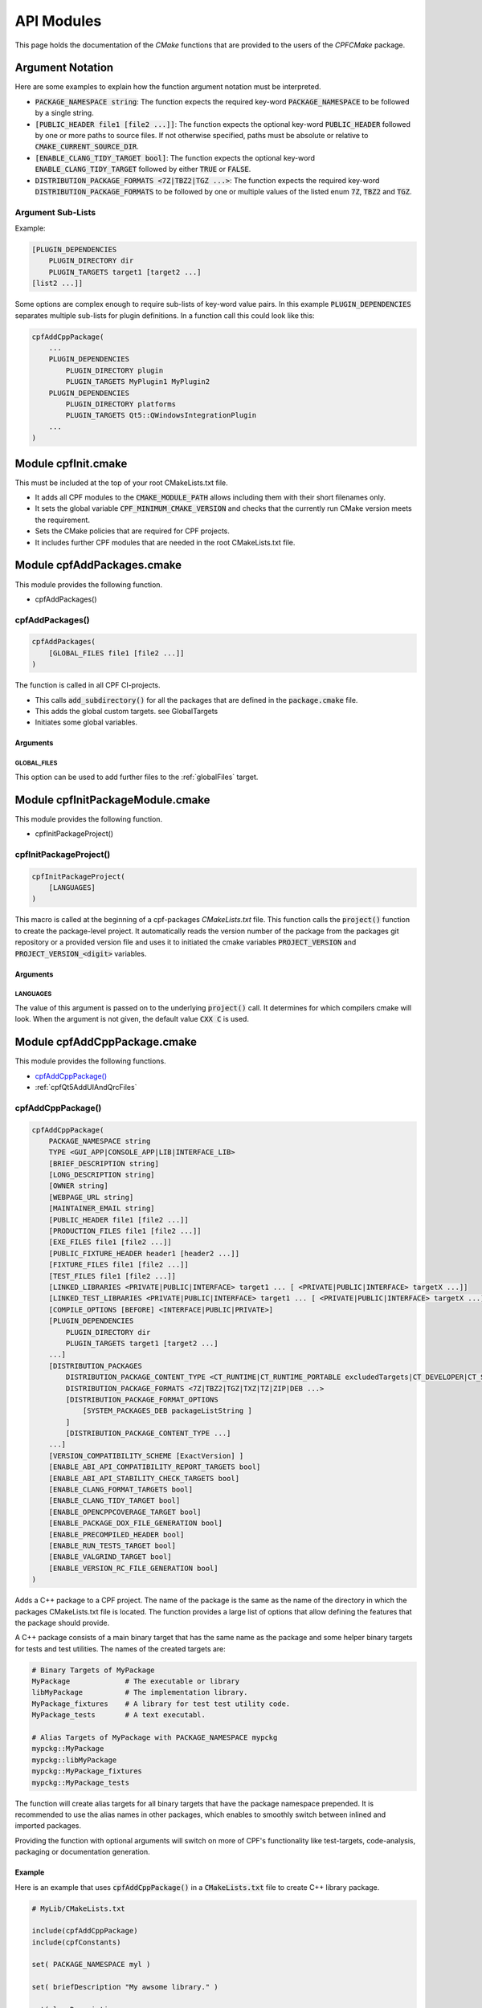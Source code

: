 
.. _ApiDocModules:

###########
API Modules
###########

This page holds the documentation of the *CMake* functions that are provided to the
users of the *CPFCMake* package.


*****************
Argument Notation
*****************

Here are some examples to explain how the function argument notation must be interpreted.

- :code:`PACKAGE_NAMESPACE string`: The function expects the required key-word :code:`PACKAGE_NAMESPACE` to be followed by a single string.
- :code:`[PUBLIC_HEADER file1 [file2 ...]]`: The function expects the optional key-word :code:`PUBLIC_HEADER` followed by one
  or more paths to source files. If not otherwise specified, paths must be absolute or relative to :code:`CMAKE_CURRENT_SOURCE_DIR`.
- :code:`[ENABLE_CLANG_TIDY_TARGET bool]`: The function expects the optional key-word :code:`ENABLE_CLANG_TIDY_TARGET` followed by
  either :code:`TRUE` or :code:`FALSE`.
- :code:`DISTRIBUTION_PACKAGE_FORMATS <7Z|TBZ2|TGZ ...>`: The function expects the required key-word :code:`DISTRIBUTION_PACKAGE_FORMATS` to be followed by
  one or multiple values of the listed enum :code:`7Z`, :code:`TBZ2` and :code:`TGZ`.


Argument Sub-Lists
==================

Example:

.. code-block:: cmake

  [PLUGIN_DEPENDENCIES 
      PLUGIN_DIRECTORY dir
      PLUGIN_TARGETS target1 [target2 ...]
  [list2 ...]]


Some options are complex enough to require sub-lists of key-word value pairs.
In this example :code:`PLUGIN_DEPENDENCIES` separates multiple sub-lists for plugin definitions.
In a function call this could look like this:

.. code-block:: cmake

  cpfAddCppPackage(
      ...
      PLUGIN_DEPENDENCIES  
          PLUGIN_DIRECTORY plugin
          PLUGIN_TARGETS MyPlugin1 MyPlugin2 
      PLUGIN_DEPENDENCIES  
          PLUGIN_DIRECTORY platforms
          PLUGIN_TARGETS Qt5::QWindowsIntegrationPlugin
      ...
  )


.. _cpfInitModule:


********************
Module cpfInit.cmake
********************

This must be included at the top of your root CMakeLists.txt file. 

- It adds all CPF modules to the :code:`CMAKE_MODULE_PATH` allows including them with their short filenames only.
- It sets the global variable :code:`CPF_MINIMUM_CMAKE_VERSION` and checks that the currently run CMake version meets the requirement.
- Sets the CMake policies that are required for CPF projects.
- It includes further CPF modules that are needed in the root CMakeLists.txt file.


***************************
Module cpfAddPackages.cmake
***************************

This module provides the following function.

-  cpfAddPackages()


.. _cpfAddPackages:

cpfAddPackages()
================

.. code-block:: cmake

  cpfAddPackages(
      [GLOBAL_FILES file1 [file2 ...]] 
  )


The function is called in all CPF CI-projects.

- This calls :code:`add_subdirectory()` for all the packages that are defined in the :code:`package.cmake`
  file. 
- This adds the global custom targets. \see GlobalTargets
- Initiates some global variables.

Arguments
---------

.. _GLOBAL_FILES:

GLOBAL_FILES
^^^^^^^^^^^^

This option can be used to add further files to the :ref:`globalFiles` target.



*********************************
Module cpfInitPackageModule.cmake
*********************************

This module provides the following function.

- cpfInitPackageProject()


.. _cpfInitPackageProject:

cpfInitPackageProject()
=======================

.. code-block:: cmake

  cpfInitPackageProject(
      [LANGUAGES]
  )


This macro is called at the beginning of a cpf-packages *CMakeLists.txt* file.
This function calls the :code:`project()` function to create the package-level project.
It automatically reads the version number of the package from the packages
git repository or a provided version file and uses it to initiated the cmake
variables :code:`PROJECT_VERSION` and :code:`PROJECT_VERSION_<digit>` variables.


.. _cpfAddCppPackage_arguments:

Arguments
---------

LANGUAGES
^^^^^^^^^

The value of this argument is passed on to the underlying :code:`project()` call.
It determines for which compilers cmake will look. When the argument is not given,
the default value :code:`CXX C` is used.

.. seealso::

  :ref:`CIProjectAndPackageProjects`


*****************************
Module cpfAddCppPackage.cmake
*****************************

This module provides the following functions.


- `cpfAddCppPackage()`_
- :ref:`cpfQt5AddUIAndQrcFiles`


.. _cpfAddCppPackage:

cpfAddCppPackage()
==================

.. code-block:: cmake

  cpfAddCppPackage(
      PACKAGE_NAMESPACE string
      TYPE <GUI_APP|CONSOLE_APP|LIB|INTERFACE_LIB>
      [BRIEF_DESCRIPTION string]
      [LONG_DESCRIPTION string]
      [OWNER string]
      [WEBPAGE_URL string]
      [MAINTAINER_EMAIL string]
      [PUBLIC_HEADER file1 [file2 ...]]
      [PRODUCTION_FILES file1 [file2 ...]]
      [EXE_FILES file1 [file2 ...]]
      [PUBLIC_FIXTURE_HEADER header1 [header2 ...]]
      [FIXTURE_FILES file1 [file2 ...]]
      [TEST_FILES file1 [file2 ...]]
      [LINKED_LIBRARIES <PRIVATE|PUBLIC|INTERFACE> target1 ... [ <PRIVATE|PUBLIC|INTERFACE> targetX ...]]
      [LINKED_TEST_LIBRARIES <PRIVATE|PUBLIC|INTERFACE> target1 ... [ <PRIVATE|PUBLIC|INTERFACE> targetX ...]]
      [COMPILE_OPTIONS [BEFORE] <INTERFACE|PUBLIC|PRIVATE>]
      [PLUGIN_DEPENDENCIES 
          PLUGIN_DIRECTORY dir
          PLUGIN_TARGETS target1 [target2 ...]
      ...]
      [DISTRIBUTION_PACKAGES
          DISTRIBUTION_PACKAGE_CONTENT_TYPE <CT_RUNTIME|CT_RUNTIME_PORTABLE excludedTargets|CT_DEVELOPER|CT_SOURCES>
          DISTRIBUTION_PACKAGE_FORMATS <7Z|TBZ2|TGZ|TXZ|TZ|ZIP|DEB ...>
          [DISTRIBUTION_PACKAGE_FORMAT_OPTIONS 
              [SYSTEM_PACKAGES_DEB packageListString ]
          ]
          [DISTRIBUTION_PACKAGE_CONTENT_TYPE ...] 
      ...]
      [VERSION_COMPATIBILITY_SCHEME [ExactVersion] ]
      [ENABLE_ABI_API_COMPATIBILITY_REPORT_TARGETS bool]
      [ENABLE_ABI_API_STABILITY_CHECK_TARGETS bool]
      [ENABLE_CLANG_FORMAT_TARGETS bool]
      [ENABLE_CLANG_TIDY_TARGET bool]
      [ENABLE_OPENCPPCOVERAGE_TARGET bool]
      [ENABLE_PACKAGE_DOX_FILE_GENERATION bool]
      [ENABLE_PRECOMPILED_HEADER bool]
      [ENABLE_RUN_TESTS_TARGET bool]
      [ENABLE_VALGRIND_TARGET bool]
      [ENABLE_VERSION_RC_FILE_GENERATION bool]
  )


Adds a C++ package to a CPF project. The name of the package is the same as the
name of the directory in which the packages CMakeLists.txt file is located.
The function provides a large list of options that allow defining the features that the package should provide.

A C++ package consists of a main binary target that has the same name as the package and some helper binary targets for tests and test utilities.
The names of the created targets are:

.. code-block:: none

  # Binary Targets of MyPackage
  MyPackage             # The executable or library
  libMyPackage          # The implementation library.
  MyPackage_fixtures    # A library for test test utility code.
  MyPackage_tests       # A text executabl.

  # Alias Targets of MyPackage with PACKAGE_NAMESPACE mypckg
  mypckg::MyPackage
  mypckg::libMyPackage
  mypckg::MyPackage_fixtures
  mypckg::MyPackage_tests


The function will create alias targets for all binary targets that have the package namespace prepended.
It is recommended to use the alias names in other packages, which enables to smoothly switch between inlined
and imported packages.

Providing the function with optional arguments will switch on more of CPF's functionality like test-targets, code-analysis, packaging or
documentation generation.

.. seealso::

  :ref:`customtargets`

Example
-------

Here is an example that uses :code:`cpfAddCppPackage()` in a :code:`CMakeLists.txt` file to create C++ library package.

.. code-block:: cmake

  # MyLib/CMakeLists.txt

  include(cpfAddCppPackage)
  include(cpfConstants)

  set( PACKAGE_NAMESPACE myl )

  set( briefDescription "My awsome library." )

  set( longDescription 
  "Here you can go on in length about how awsome your library is."
  )

  cpfInitPackageProject(
	  PACKAGE_NAME
	  ${PACKAGE_NAMESPACE}
  )

  ################# Define package files #################
  set( PACKAGE_PUBLIC_HEADERS
      MyFunction.h
  )

  set( PACKAGE_PRODUCTION_FILES
      MyFunction.cpp
      MyPrivateFunction.h
      MyPrivateFunction.cpp
  )

  set( PACKAGE_FIXTURE_FILES
      TestFixtures/MyFunction_fixtures.cpp
      TestFixtures/MyFunction_fixtures.h
  )

  set( PACKAGE_TEST_FILES
      Tests/MyFunction_tests.cpp
  )

  set(PACKAGE_LINKED_LIBRARIES
      Qt5::Core
      Qt5::Gui
  )

  set(PACKAGE_LINKED_TEST_LIBRARIES
      GMock::gmock
  )

  set( qtPlatformPlugins 
      PLUGIN_DIRECTORY 	platforms
      PLUGIN_TARGETS		Qt5::QWindowsIntegrationPlugin Qt5::QXcbIntegrationPlugin
  )

  set( myPlugin 
      PLUGIN_DIRECTORY 	plugins
      PLUGIN_TARGETS		MyPlugin
  )

  set( archiveDevPackageOptions
      DISTRIBUTION_PACKAGE_CONTENT_TYPE 	CT_DEVELOPER
      DISTRIBUTION_PACKAGE_FORMATS 		7Z
  )

  set( archiveUserPackageOptions
      DISTRIBUTION_PACKAGE_CONTENT_TYPE 	CT_RUNTIME
      DISTRIBUTION_PACKAGE_FORMATS 		ZIP
  )

  set( debianPackageOptions
      DISTRIBUTION_PACKAGE_CONTENT_TYPE
          CT_RUNTIME Qt5::Core Qt5::Test Qt5::Gui_GL Qt5::QXcbIntegrationPlugin
      DISTRIBUTION_PACKAGE_FORMATS DEB
      DISTRIBUTION_PACKAGE_FORMAT_OPTIONS SYSTEM_PACKAGES_DEB "libqt5core5a, libqt5gui5" 
  )

  ################# Add Package #################
  cpfAddCppPackage( 
      PACKAGE_NAME            ${PACKAGE_NAME}
      PACKAGE_NAMESPACE       ${PACKAGE_NAMESPACE}
      WEBPAGE_URL             "http://www.awsomelib.com/index.html"
      MAINTAINER_EMAIL        "hans@awsomelib.com"
      TYPE                    LIB
      BRIEF_DESCRIPTION       ${briefDescription}
      LONG_DESCRIPTION        ${longDescription}
      PUBLIC_HEADER           ${PACKAGE_PUBLIC_HEADERS}
      PRODUCTION_FILES        ${PACKAGE_PRODUCTION_FILES}
      FIXTURE_FILES           ${PACKAGE_FIXTURE_FILES}
      TEST_FILES              ${PACKAGE_TEST_FILES}
      LINKED_LIBRARIES        ${PACKAGE_LINKED_LIBRARIES}
      LINKED_TEST_LIBRARIES   ${PACKAGE_LINKED_TEST_LIBRARIES}
      PLUGIN_DEPENDENCIES     ${qtPlatformPlugins}
      PLUGIN_DEPENDENCIES     ${myPlugin}
      DISTRIBUTION_PACKAGES   ${archiveDevPackageOptions}
      DISTRIBUTION_PACKAGES   ${archiveUserPackageOptions}
      DISTRIBUTION_PACKAGES   ${debianPackageOptions}
  )


.. _cpfAddCppPackage_arguments:

Arguments
---------

PACKAGE_NAMESPACE
^^^^^^^^^^^^^^^^^

The parameter is used in the following ways:

- CPFCMake assumes, this is the C++ namespace that you use in the package.
- The name is used as a namespace in the packages generated C++ version header file.
- As a namespace for the packages cmake target names.
- The value is used as a part of the packages generated export macro which must be 
  prepended to all exported classes and functions in a library.
- If you use the :code:`ENABLE_PACKAGE_DOX_FILES_GENERATION` option, the default package documentation 
  page will generate a documentation of that namespace.


TYPE
^^^^

The type of the main binary target of the package.

- :code:`GUI_APP` = Executable with switched of console. Use this for Qt applications with GUI; 
- :code:`CONSOLE_APP` = Console application; 
- :code:`LIB` = Library
- :code:`INTERFACE_LIB` = Header only library


BRIEF_DESCRIPTION
^^^^^^^^^^^^^^^^^

A short description in one sentence about what the package does. This is included
in the generated documentation page of the package and in some distribution package
types. It is also displayed on the *Details* tab of the file-properties window of 
the generated main binary file when compiling with MSVC.


LONG_DESCRIPTION
^^^^^^^^^^^^^^^^

A longer description of the package. This is included
in the generated documentation page of the package and in some distribution package
types.


OWNER
^^^^^

The value is only used when compiling with MSVC. It is than used in the copyright notice 
that is displayed on the *Details* tab of the file-properties window of the generated binary
files. 

If you plan to allow using a package as :code:`EXTERNAL` package in some other CI-project,
you have to hard-code this value in the packages CMakeLists file. Using a variable from the
CI-project in order to remove duplication between your packages will not work, because clients
will not have the value of that variable.


WEBPAGE_URL
^^^^^^^^^^^

A web address from where the source-code and/or the documentation of the package can be obtained.
This is required for Debian packages.

If you plan to allow using a package as :code:`EXTERNAL` package in some other CI-project,
you have to hard-code this value in the packages CMakeLists file. Using a variable from the
CI-project in order to remove duplication between your packages will not work, because clients
will not have the value of that variable.


MAINTAINER_EMAIL
^^^^^^^^^^^^^^^^

An email address under which the maintainers of the package can be reached.
This is required for Debian packages.
Setting this argument overrides the value of the global :code:`CPF_MAINTAINER_EMAIL` variable for this package.

If you plan to allow using a package as :code:`EXTERNAL` package in some other CI-project,
you have to hard-code this value in the packages CMakeLists file. Using a variable from the
CI-project in order to remove duplication between your packages will not work, because clients
will not have the value of that variable.


PUBLIC_HEADER
^^^^^^^^^^^^^

All header files that declare functions or classes that are supposed to be
used by consumers of a library package. The public headers will automatically
be put into binary distribution packages, while header files in the :code:`PRODUCTION_FILES`
are not included.


PRODUCTION_FILES
^^^^^^^^^^^^^^^^

All files that belong to the production target. If the target is an executable, 
there should be a :code:`main.cpp` that is used for the executable.


PRODUCTION_FILES
^^^^^^^^^^^^^^^^

For packages of type :code:`GUI_APP` or :code:`CONSOLE_APP`, this variable that must be
added to the executable itself. On windows this can be :code:`.rc` files or the
icon for the executable.


PUBLIC_FIXTURE_HEADER
^^^^^^^^^^^^^^^^^^^^^

All header files in the fixture library that are required by external clients of the library.
If the fixture library is only used by this package, this can be empty.


FIXTURE_FILES
^^^^^^^^^^^^^

All files that belong to the test fixtures target.


TEST_FILES
^^^^^^^^^^

All files that belong to the test executable target.


COMPILE_OPTIONS
^^^^^^^^^^^^^^^

The values of this argument are simply piped through to a call of the CMake function 
`target_compile_options()`_ for each generated binary target. 
For further information about the possible values refer to the CMake documentation.


LINKED_LIBRARIES
^^^^^^^^^^^^^^^^

The names of the library targets that are linked to the main binary target.
Just like in CMakes `target_link_libraries()`_ function you can use the 
:code:`PUBLIC`, :code:`PRIVATE` and :code:`INTERFACE` keywords.


LINKED_TEST_LIBRARIES
^^^^^^^^^^^^^^^^^^^^^

The names of the library targets that are linked to the test fixture library
and the test executable. Use this to specify dependencies of the test targets
that are not needed in the production code, like fixture libraries from other
packages.


PLUGIN_DEPENDENCIES
^^^^^^^^^^^^^^^^^^^

This keyword opens a sub-list of arguments that are used to define plugin dependencies of the package. 
Multiple :code:`PLUGIN_DEPENDENCIES` sub-lists can be given to allow having multiple plugin subdirectories.

The plugin targets are shared libraries that are explicitly loaded by the packages executables and on which the
package has no link dependency. If a target in the list does not exist when the function is called,
it will be silently ignored. If a given target is an internal target, an artificial dependency between
the plugin target and the packages executables is created to make sure the plugin is compilation is up-to-date before the
executable is build.

Adding this options makes sure that the plugin library is build before the executable and copied besides it
in the :code:`PLUGIN_DIRECTORY`.

**Sub-Options:**

:code:`PLUGIN_DIRECTORY`: A directory relative to the package's executables in which the plugin libraries
must be deployed so they are found by the executable. This if often a :code:`plugins` directory.

:code:`PLUGIN_TARGETS`: The name of the targets that provide the plugin libraries.


DISTRIBUTION_PACKAGES
^^^^^^^^^^^^^^^^^^^^^

This keyword opens a sub-list of arguments that are used to specify a list of packages that have the same content, but different formats.
The argument can be given multiple times, in order to define a variety of package formats and content types.
The argument takes two lists as sub-arguments. A distribution package is created for each combination of the
elements in the sub-argument lists.
For example: 
argument :code:`DISTRIBUTION_PACKAGES DISTRIBUTION_PACKAGE_CONTENT_TYPE CT_RUNTIME_PORTABLE DISTRIBUTION_PACKAGE_FORMATS ZIP;7Z`
will cause the creation of a zip and a 7z archive that both contain the packages executables and all depended on shared libraries.
Adding another argument :code:`DISTRIBUTION_PACKAGES DISTRIBUTION_PACKAGE_CONTENT_TYPE CT_RUNTIME DISTRIBUTION_PACKAGE_FORMATS DEB`
will cause the additional creation of a debian package that relies on external dependencies being provided by other packages.

**Sub-Options:**

DISTRIBUTION_PACKAGE_CONTENT_TYPE 
"""""""""""""""""""""""""""""""""               

- :code:`CT_RUNTIME`: The distribution-package contains the executables and shared libraries that are produced by this package.
  This can be used for packages that either do not depend on any shared libraries or only on shared libraries that
  are provided externally by the system.

- :code:`CT_RUNTIME_PORTABLE listExcludedTargets`: The distribution-package will include the packages executables 
  and shared libraries and all depended on shared libraries. This is useful for creating *portable* packages
  that do not rely on any system provided shared libraries.
  The :code:`CT_RUNTIME_PORTABLE` keyword can be followed by a list of depended on targets that belong
  to shared libraries that should not be included in the package, because they are provided by the system. 

- :code:`CT_DEVELOPER`: The distribution-package will include all package binaries, header files and cmake config files for 
  importing the package in another project. This content type is supposed to be used for binary library packages
  that are used in other projects. Note that for msvc debug configurations the package will also include source files
  to allow debugging into the package. The package does not include dependencies which are supposed to be imported
  separately by consuming projects.

- :code:`CT_SOURCES`: The distribution-package contains the files that are needed to compile the package.


DISTRIBUTION_PACKAGE_FORMATS
""""""""""""""""""""""""""""

- :code:`7Z |TBZ2 | TGZ | TXZ | TZ | ZIP`: Packs the distributed files into one of the following archive formats: .7z, .tar.bz2, .tar.gz, .tar.xz, tar.Z, .zip
- :code:`DEB`: Creates a debian package .deb file. This will only be created when the dpkg tool is available.

DISTRIBUTION_PACKAGE_FORMAT_OPTIONS
"""""""""""""""""""""""""""""""""""

A list of keyword arguments that contain further options for the creation of the distribution packages.

- :code:`[SYSTEM_PACKAGES_DEB]`: This is only relevant when using the DEB package format. 
  The option must be a string that contains the names and versions of the debian packages 
  that provide the excluded shared libraries from the :code:`CT_RUNTIME` option. E.g. :code:`libc6 (>= 2.3.1-6), libc6 (< 2.4)`
  on which the package depends.


VERSION_COMPATIBILITY_SCHEME
^^^^^^^^^^^^^^^^^^^^^^^^^^^^

This option determines which versions of the package are can compatible to each other. This is only
of interest for shared library packages. For compatible versions it should be possible to replace
an older version with a newer one by simply replacing the library file or on linux by changing the symlink
that points to the used library. Not that it is still the developers responsibility to implement the
library in a compatible way. This option will only influence which symlinks are created, output file names
and the version.cmake files that are used to import the library.

.. note:: 

  Currently only :code:`ExactVersion` scheme is available, so you do not need to set this option.


**Schemes:**

- :code:`ExactVersion`: This option means, that different versions of the library are not compatible.
  This is the most simple scheme and relieves developers from the burdon of keeping things compatible.


ENABLE_ABI_API_COMPATIBILITY_REPORT_TARGETS
^^^^^^^^^^^^^^^^^^^^^^^^^^^^^^^^^^^^^^^^^^^

This option can be used to enable or disable the :ref:`abicompliancechecker_package` target.
This option is ignored on non-Linux platforms.
Setting this argument overrides the value of the global :code:`CPF_ENABLE_ABI_API_COMPATIBILITY_REPORT_TARGETS` variable for this package.


ENABLE_ABI_API_STABILITY_CHECK_TARGETS
^^^^^^^^^^^^^^^^^^^^^^^^^^^^^^^^^^^^^^

This option can be used to enable or disable the enforcement of version compatibility between the current version
and the last release version. It requires option :code:`ENABLE_ABI_API_COMPATIBILITY_REPORT_TARGETS` to be set.
Setting this argument overrides the value of the global :code:`CPF_ENABLE_ABI_API_STABILITY_CHECK_TARGETS` variable for this package.


ENABLE_CLANG_FORMAT_TARGETS
^^^^^^^^^^^^^^^^^^^^^^^^^^^

This option can be used to enable or disable the :ref:`clang-format_package` target.
Setting this argument overrides the value of the global :code:`CPF_ENABLE_CLANG_FORMAT_TARGETS` variable for this package.
Enabling the clang-format target requires two dependencies.

1. Clang-format must be available in the :code:`PATH` on Linux platforms.
   If you use Visual Studio 2017 or later you should choose to install clang-format in the
   Visual Studio installer.

2. You need to add the a :code:`Sources/.clang-format` file to your project.
   This file defines the formatting rules.
   You can also add this file with the `GLOBAL_FILES`_
   argument to your project to make it visible in the Visual Studio solution. 
   Read the `clang-format`_ documentation to see what you have to put into that file.

ENABLE_CLANG_TIDY_TARGET
^^^^^^^^^^^^^^^^^^^^^^^^

This option can be used to enable or disable the :ref:`clang-tidy_package` target.
This option is ignored if the compiler is not clang.
Setting this argument overrides the value of the global :code:`CPF_ENABLE_CLANG_TIDY_TARGET` variable for this package.


ENABLE_OPENCPPCOVERAGE_TARGET
^^^^^^^^^^^^^^^^^^^^^^^^^^^^^

This option can be used to enable or disable the :ref:`opencppcoverage_package` target.
This option is ignored on non-Windows platforms.
Setting this argument overrides the value of the global :code:`CPF_ENABLE_OPENCPPCOVERAGE_TARGET` variable for this package.


ENABLE_PACKAGE_DOX_FILE_GENERATION
^^^^^^^^^^^^^^^^^^^^^^^^^^^^^^^^^^

If this option is given, the package will generate a standard package documentation :code:`.dox` file.
The file contains the brief and long package description as well as some links to other generated
html content like test-coverage reports or abi-compatibility reports.
Setting this argument overrides the value of the global :code:`CPF_ENABLE_PACKAGE_DOX_FILE_GENERATION` variable for this package.


ENABLE_PRECOMPILED_HEADER
^^^^^^^^^^^^^^^^^^^^^^^^^

This option can be used to enable or disable the use of pre-compiled headers for the packages
binary targets. Using the this option requires the cotire dependency.
Setting this argument overrides the value of the global :code:`CPF_ENABLE_PRECOMPILED_HEADER` variable for this package.


ENABLE_RUN_TESTS_TARGET
^^^^^^^^^^^^^^^^^^^^^^^

This option can be used to enable or disable the :ref:`runAllTests_package` and :ref:`runFastTests_package`
targets. The option is ignored if the package does not have a test executable.
Setting this argument overrides the value of the global :code:`CPF_ENABLE_RUN_TESTS_TARGET` variable for this package.


ENABLE_VALGRIND_TARGET
^^^^^^^^^^^^^^^^^^^^^^

This option can be used to enable or disable the :ref:`valgrind_package` target.
The option is ignored when not compiling with gcc and debug information.
Setting this argument overrides the value of the global :code:`CPF_ENABLE_VALGRIND_TARGET` variable for this package.


ENABLE_VERSION_RC_FILE_GENERATION
^^^^^^^^^^^^^^^^^^^^^^^^^^^^^^^^^

By default the CPF generates a version.rc file for MSVC that is used
to inject some version information into the binary files. If this
version.rc file does not fit your needs, you can disable it's generation
with this option and provide your custom made :code:`.rc` file.
Setting this argument overrides the value of the global :code:`CPF_ENABLE_VERSION_RC_FILE_GENERATION` variable for this package.


.. _cpfQt5AddUIAndQrcFiles:

cpfQt5AddUIAndQrcFiles()
========================

.. code-block:: cmake

  cpfQt5AddUIAndQrcFiles( sources )


Parameter :code:`sources` must be passed by name. The function calls
the :code:`qt5_wrap_ui()` and :code:`qt5_add_resources()` for all files
in the given source files that have the :code:`.ui` or :code:`.qrc` file extension.
It adds the generated files to the list. It may be necessary to call this
function when Qt is used in combination with pre-compiled headers. 

.. seealso::

  :ref:`CotireQtIncompatibility`

The function can be used like shown below before calling :ref:`cpfAddCppPackage`.

.. code-block:: cmake

  # CMakeLists.txt

  set(CMAKE_AUTOMOC ON)
  set(CMAKE_AUTOUIC OFF)
  set(CMAKE_AUTORCC OFF)

  set( sources
      ...
      myui.ui
      myresources.qrc
      ...
  )

  cpfQt5AddUIAndQrcFiles( sources )

  cpfAddCppPackage( 
      ...
      PRODUCTION_FILES ${sources}
      ...
  )



******************************
Module cpfAddFilePackage.cmake
******************************

This module provides the following function.

- cpfAddFilePackage()


cpfAddFilePackage()
===================

.. code-block:: cmake

  cpfAddFilePackage(
      SOURCES file1 ...    
  )


This function creates a target that does nothing, but is only used as a file container.
This makes sure that the files are included in a Visual Studio solution. 

Arguments
---------

SOURCES
^^^^^^^

A list of files that are added to the package. The paths must be relative to the
current source directory or absolute.


*********************************
Module cpfAddDoxygenPackage.cmake
*********************************

This module provides the following function.

- cpfAddDoxygenPackage()


.. _cpfAddDoxygenPackage:

cpfAddDoxygenPackage()
======================

.. code-block:: cmake

  cpfAddFilePackage(
      [PROJECT_NAME name]
      DOXYGEN_CONFIG_FILE absPath
      DOXYGEN_LAYOUT_FILE absPath
      DOXYGEN_STYLESHEET_FILE absPath
      [SOURCES relPath1 [relPath2 ... ]]
      [ADDITIONAL_PACKAGES externalPackage1 [externalPackage2 ...]]
      [HTML_HEADER absPath]
      [HTML_FOOTER absPath]
      [PROJECT_LOGO absPath]
      [PLANTUML_JAR_PATH absPath]
      [RUN_DOXYINDEXER]
  )


This function adds a package that runs the doxygen documentation generator on the owned packages of your CI-project.
The package can also contain extra files containing global documentation that does not belong to
any other package.

All files specified with the key-word arguments are added to the targets source files.

More information about the documentation generation can be found on the page :ref:`DocumentationGeneration` and in the 
:ref:`CPFAddDoxygenPackage` tutorial.

Arguments
---------

PROJECT_NAME
^^^^^^^^^^^^

The value of this argument is the name that appears in the header of the doxygen
documentation. This is set to the name of the CI-project if no value is specified.
Note that this overrides the value of the :code:`PROJECT_NAME` variable in the 
:code:`DOXYGEN_CONFIG_FILE`.

DOXYGEN_CONFIG_FILE
^^^^^^^^^^^^^^^^^^^

This must be set to the absolute path of the Doxygen configuration file. You should be aware that the file
is not directly passed to Doxygen. In order to inject the values of CMake variables into the Doxygen configuration,
the file is used as a template to generate the file :code:`Generated/\<config\>/_CPF/documentation/tempDoxygenConfig.txt`.
This generated file is the one that is used as the input for the call of Doxygen. After building the new package for the first
time you can open the file and see that it overwrites some values of the configuration variables at the bottom of the file.

The following variables in the configuration file are overwritten.
Changing them in the given template will have no effect.

.. code-block:: cmake

  PROJECT_NAME                (set to the value of the PROJECT_NAME option)
  OUTPUT_DIRECTORY            (set to "Generated/<config>/html/doxygen")
  HTML_OUTPUT                 (set to "html")
  INPUT                       (set to Sources and the directories with the generated package documentation dox files)
  EXCLUDE                     (set to the external packages source directories that are not listed in ADDITIONAL_PACKAGES)
  DOTFILE_DIRS                (set to "Generated/<config>/html/doxygen/external")
  LAYOUT_FILE                 (set to the path of the DOXYGEN_LAYOUT_FILE option)
  GENERATE_HTML               (set to YES)
  HTML_EXTRA_STYLESHEET       (set to the path of the DOXYGEN_STYLESHEET_FILE option)
  HTML_HEADER                 (only if HTML_HEADER option is set)
  HTML_FOOTER                 (only if HTML_FOOTER option is set)
  PROJECT_LOGO                (only if PROJECT_LOGO option is set)
  PLANTUML_JAR_PATH           (only if PLANTUML_JAR_PATH option is set)
  SEARCHDATA_FILE             (set to "searchdata.xml")



DOXYGEN_LAYOUT_FILE
^^^^^^^^^^^^^^^^^^^

Absolute path to the used DoxygenLayout.xml file.

DOXYGEN_STYLESHEET_FILE
^^^^^^^^^^^^^^^^^^^^^^^

Absolute path to the used DoxygenStylesheet.css file.

SOURCES
^^^^^^^

Additional files that will be parsed by doxygen and that can contain global documentation.

ADDITIONAL_PACKAGES
^^^^^^^^^^^^^^^^^^^

Packages that are not owned by this ci-project, but should also be parsed by doxygen in order
to add them to the documentation.

HTML_HEADER
^^^^^^^^^^^

The header.html file used by doxygen.

HTML_FOOTER
^^^^^^^^^^^

The footer.html file used by doxygen.

PROJECT_LOGO
^^^^^^^^^^^^

An .svg or .png file that is copied to the doxygen output directory and can then be used
in the documentation.

PLANT_UML_JAR
^^^^^^^^^^^^^

The absolute path to the plantuml.jar which doxygen uses to generate UML-diagramms from
<a href="http://plantuml.com/">PlantUML</a> code in doxygen comments. 
Setting this enables you to use Doxygen's :code:`startuml` command.


RUN_DOXYINDEXER
^^^^^^^^^^^^^^^

This option can be added to also run the doxyindexer tool to generate the :code:`searchdata.db`
directory that is required when using the server-side search feature of doxygen.
The directory will be created in the :code:`Generated/\<config\>/html/cgi-bin` directory.


********************************
Module cpfAddSphinxPackage.cmake
********************************

This module provides the following function.

- cpfAddSphinxPackage()

cpfAddSphinxPackage()
=====================

.. code-block:: cmake

  cpfAddSphinxPackage(
      [CONFIG_FILE_DIR]               absDir
      [OTHER_FILES]                   file1 ...
      [OUTPUT_SUBDIR]                 relDir
      [ADDITIONAL_SPHINX_ARGUMENTS]   arg1 val1 arg2 val2 ...
      [SOURCE_SUFFIXES]               extension1 extension2 ...
  )


This function creates a target that runs the python based sphinx documentation generator
using a given configuration file. The source directory for sphinx is the :code:`<rootdir>/Sources`
directory.

Arguments
---------

CONFIG_FILE_DIR
^^^^^^^^^^^^^^^

A relative path to the directory that holds the :code:`conf.py` file that configures your
sphinx project. When not given, the source directory of the package is used.

OTHER_FILES
^^^^^^^^^^^

All other files that belong to the documentation package.

OUTPUT_SUBDIR
^^^^^^^^^^^^^

This option can be used to add extra subdirectories to the o

ADDITIONAL_SPHINX_ARGUMENTS
^^^^^^^^^^^^^^^^^^^^^^^^^^^

A list of command line arguments that are passed on to the sphinx tool.

SOURCE_SUFFIX
^^^^^^^^^^^^^

This should be a list of file extensions without a leading dot. It must be set
when you use the :code:`source_suffix` variable in your sphinx config file
to enable the parsing of other file types. Getting this wrong will break the
out-of-date mechanism for the created target. This means that the build-system
may not always re-build the target after making changes to the source files.




.. External links
.. _target_compile_options(): https://cmake.org/cmake/help/latest/command/target_compile_options.html
.. _target_link_libraries(): https://cmake.org/cmake/help/latest/command/target_link_libraries.html
.. _clang-format: https://clang.llvm.org/docs/ClangFormatStyleOptions.html